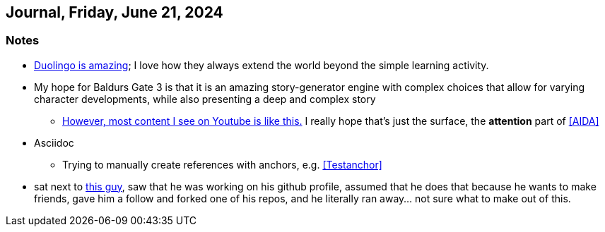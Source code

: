 == Journal, Friday, June 21, 2024
//Settings:
:icons: font
:bibtex-style: harvard-gesellschaft-fur-bildung-und-forschung-in-europa
:toc:

=== Notes
* https://youtu.be/JSTYxm3435Q?si=Adiz9GElClIaVSA0[Duolingo is amazing]; I love how they always extend the world beyond the simple learning activity.
* My hope for Baldurs Gate 3 is that it is an amazing story-generator engine with complex choices that allow for varying character developments, while also presenting a deep and complex story
** https://www.youtube.com/shorts/_qcAhplaXJ8[However, most content I see on Youtube is like this.] I really hope that's just the surface, the *attention* part of <<AIDA>>
* Asciidoc [[Testanchor]]
** Trying to manually create references with anchors, e.g. <<Testanchor>>
* sat next to https://github.com/t1h0[this guy], saw that he was working on his github profile, assumed that he does that because he wants to make friends, gave him a follow and forked one of his repos,
  and he literally ran away... not sure what to make out of this.
